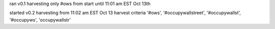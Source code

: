 

ran v0.1 harvesting only #ows from start until 11:01 am EST Oct 13th

started v0.2 harvesting from 11:02 am EST Oct 13
harvest criteria '#ows', '#occupywallstreet', '#occupywallst', '#occupyws', 'occupywallstr'